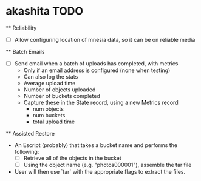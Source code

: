 * akashita TODO

  ** Reliability
    - [ ] Allow configuring location of mnesia data, so it can be on reliable media

  ** Batch Emails
    - [ ] Send email when a batch of uploads has completed, with metrics
      - Only if an email address is configured (none when testing)
      - Can also log the stats
      - Average upload time
      - Number of objects uploaded
      - Number of buckets completed
      - Capture these in the State record, using a new Metrics record
        - num objects
        - num buckets
        - total upload time

  ** Assisted Restore
    - An Escript (probably) that takes a bucket name and performs the following:
      - [ ] Retrieve all of the objects in the bucket
      - [ ] Using the object name (e.g. "photos000001"), assemble the tar file
    - User will then use `tar` with the appropriate flags to extract the files.
